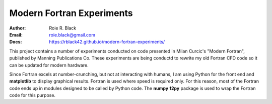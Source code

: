 Modern Fortran Experiments
##########################
:Author: Roie R. Black
:Email: roie.black@gmail.com
:Docs: https://rblack42.github.io/modern-fortran-experiments/

This project contains a number of experiments conducted on code presented in
Milan Curcic's "Modern Fortran", published by Manning Publications Co. These
experiments are being conductd to rewrite my old Fortran CFD code so it can be
updated for modern hardware. 

Since Fortran excels at number-crunching, but not at interacting with humans, I
am using Python for the front end and **matplotlib** to display graphical
results. Fortran is used where speed is required only. For this reason, most of
the Fortran code ends up in modules designed to be called by Python code. The
**numpy** **f2py** package is used to wrap the Fortran code for this purpose.
